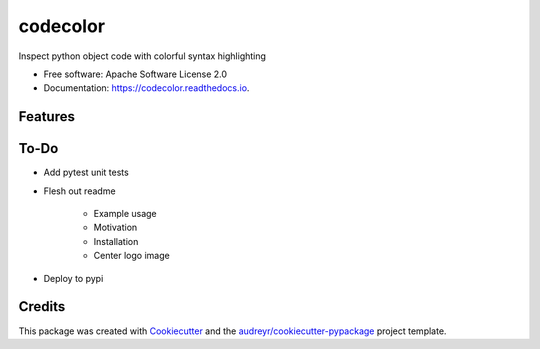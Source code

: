 =========
codecolor
=========

.. image:: https://raw.githubusercontent.com/zkneupper/codecolor/master/docs/_static/code_color_logo.png

.. image:: https://img.shields.io/pypi/v/codecolor.svg
        :target: https://pypi.python.org/pypi/codecolor

.. image:: https://img.shields.io/travis/zkneupper/codecolor.svg
        :target: https://travis-ci.com/zkneupper/codecolor

.. image:: https://readthedocs.org/projects/codecolor/badge/?version=latest
        :target: https://codecolor.readthedocs.io/en/latest/?badge=latest
        :alt: Documentation Status


Inspect python object code with colorful syntax highlighting


* Free software: Apache Software License 2.0
* Documentation: https://codecolor.readthedocs.io.


Features
--------

.. image:: https://raw.githubusercontent.com/zkneupper/codecolor/master/docs/_static/codecolor-demo.gif


To-Do
--------

* Add pytest unit tests
* Flesh out readme

        * Example usage
        * Motivation
        * Installation
        * Center logo image
        
* Deploy to pypi




Credits
-------

This package was created with Cookiecutter_ and the `audreyr/cookiecutter-pypackage`_ project template.

.. _Cookiecutter: https://github.com/audreyr/cookiecutter
.. _`audreyr/cookiecutter-pypackage`: https://github.com/audreyr/cookiecutter-pypackage